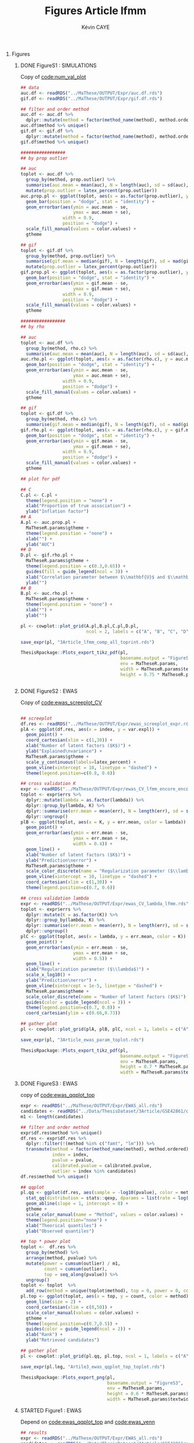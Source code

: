 # -*- coding: utf-8 -*-
# -*- mode: org -*-

#+TITLE: Figures Article lfmm
#+AUTHOR: Kévin CAYE
#+LANGUAGE: en
#+STARTUP: overview indent inlineimages logdrawer
#+OPTIONS: H:0 email:nil creator:nil timestamp:nil skip:nil toc:nil ^:nil
#+TAGS: noexport(n) deprecated(d)
#+EXPORT_SELECT_TAGS: export
#+EXPORT_EXCLUDE_TAGS: noexport
#+COLUMNS: %25ITEM %TODO %3PRIORITY %TAGS
#+SEQ_TODO: TODO(t!) STARTED(s!) WAITING(w!) RUNNING(r!) DEBUG(g!) APPT(a!) | DONE(d!) CANCELLED(c!) DEFERRED(f!)
#+LaTeX_CLASS: article
#+LATEX_HEADER: \usepackage[textheight=9.033757in,textwidth=6.022505in]{geometry}
#+LATEX_HEADER: \usepackage[table]{xcolor}% http://ctan.org/pkg/xcolor


#+PROPERTY: header-args :exports none :eval no-export :session *R* :dir ~/Projects/Thesis/3Article/


#+BEGIN_EXPORT latex
% \begin{tabular}{ll}
  % textwidth in pt: \the\textwidth \\
  % textheight in pt: \the\textheight \\
% \end{tabular}
#+END_EXPORT
* Setup                                                            :noexport:
#+NAME: code:setup
#+begin_src R 
  ## pkg
  require(MaTheseR)
  library(gridExtra)
  library(forcats)
  library(tidyverse)
  library(latex2exp)
  library(scales)
  library(cowplot)

  ## setup
  MaTheseR.params <- get_MaTheseRparams()
  MaTheseR.params$fig.dir <- "~/Projects/Thesis/3Article/Article/Figs/"
  method.ordered <- c("lm", "pca", "sva1", "sva2",
                      "lfmm1", "cate", "lfmm2", "oracle")
  color.values <- MaTheseR.params$color.values
  names(color.values) <- c("lm", "sva1", "oracle", "lfmm1",
                           "pca", "lfmm2", "sva2", "cate")
  gtheme <- MaTheseR.params$gtheme


  ## helpers
  method_name <- function (method) 
  {
    aux <- function(m) {
      if (m == "sva_irw") {
        "sva2"
      } else if (m == "sva_two-step") {
        "sva1"
      } else if (m == "sva-irw") {
        "sva2"
      } else if (m == "PCAlm") {
        "pca"
      } else if (m == "lassoLFMM") {
        "lfmm1"
      } else if (m == "ridgeLFMM") {
        "lfmm2"
      } else {
        m
      }
    }
    sapply(method, aux)
  }


  latex_percent <- function (x) {
    x <- plyr::round_any(x, scales:::precision(x)/100)
    stringr::str_c(comma(x * 100), "\\%")
  }

  ## https://github.com/hadley/ggplot2/wiki/Share-a-legend-between-two-ggplot2-graphs
  ## extract legend
  g_legend<-function(a.gplot){
    tmp <- ggplot_gtable(ggplot_build(a.gplot))
    leg <- which(sapply(tmp$grobs, function(x) x$name) == "guide-box")
    legend <- tmp$grobs[[leg]]
    return(legend)}
#+end_src

#+RESULTS: code:setup

* Figures
** DONE FigureS1 : SIMULATIONS
CLOSED: [2017-11-15 mer. 18:45]
:LOGBOOK:
- State "DONE"       from              [2017-11-15 mer. 18:45]
- Note taken on [2017-11-15 mer. 15:08] \\
  Figure 3.2 -> Figure Supp. 1
  
  - [X] Legendes et axes en anglais
  - [X] inclure les noms de méthodes dans les figures (couleur en haut, en ligne)
  - [X] renommer tout en minuscule et noms courts : PCAlm -> pca, lassoLFMM ->
  lfmm1, ridgeLFMM -> lfmm2, sva-two-step -> sva1, sva-irw -> sva2
  - [X] mettre des pourcentages pour les proportions 0.01 -> 1%, etc.
:END:

#+NAME: code:simu
#+CAPTION: Copy of [[file:~/Projects/Thesis/MaThese/main.org::code:num_val_plot][code:num_val_plot]]
#+begin_src R 
  ## data
  auc.df <- readRDS("../MaThese/OUTPUT/Expr/auc.df.rds") 
  gif.df <- readRDS("../MaThese/OUTPUT/Expr/gif.df.rds") 

  ## filter and order method
  auc.df <- auc.df %>%
    dplyr::mutate(method = factor(method_name(method), method.ordered))
  auc.df$method %>% unique()
  gif.df <- gif.df %>%
    dplyr::mutate(method = factor(method_name(method), method.ordered))
  gif.df$method %>% unique()

  #################
  ## by prop outlier

  ## auc
  toplot <- auc.df %>%
    group_by(method, prop.outlier) %>%
    summarise(auc.mean = mean(auc), N = length(auc), sd = sd(auc), se = sd / sqrt(N)) %>%
    mutate(prop.outlier = latex_percent(prop.outlier))
  auc.prop.pl <- ggplot(toplot, aes(x = as.factor(prop.outlier), y = auc.mean, fill = method)) +
    geom_bar(position = "dodge", stat = "identity") +
    geom_errorbar(aes(ymin = auc.mean - se,
                      ymax = auc.mean + se),
                  width = 0.9,
                  position = "dodge") +
    scale_fill_manual(values = color.values) +
    gtheme

  ## gif
  toplot <- gif.df %>%
    group_by(method, prop.outlier) %>%
    summarise(gif.mean = median(gif), N = length(gif), sd = mad(gif), se = sd / sqrt(N)) %>%
    mutate(prop.outlier = latex_percent(prop.outlier))
  gif.prop.pl <- ggplot(toplot, aes(x = as.factor(prop.outlier), y = gif.mean, fill = method)) +
    geom_bar(position = "dodge", stat = "identity") +
    geom_errorbar(aes(ymin = gif.mean - se,
                      ymax = gif.mean + se),
                  width = 0.9,
                  position = "dodge") +
    scale_fill_manual(values = color.values) +
    gtheme

  #################
  ## by rho

  ## auc
  toplot <- auc.df %>%
    group_by(method, rho.c) %>%
    summarise(auc.mean = mean(auc), N = length(auc), sd = sd(auc), se = sd / sqrt(N))
  auc.rho.pl <- ggplot(toplot, aes(x = as.factor(rho.c), y = auc.mean, fill = method)) +
    geom_bar(position = "dodge", stat = "identity") +
    geom_errorbar(aes(ymin = auc.mean - se,
                      ymax = auc.mean + se),
                  width = 0.9,
                  position = "dodge") +
    scale_fill_manual(values = color.values) +
    gtheme

  ## gif
  toplot <- gif.df %>%
    group_by(method, rho.c) %>%
    summarise(gif.mean = median(gif), N = length(gif), sd = mad(gif), se = sd / sqrt(N))
  gif.rho.pl <- ggplot(toplot, aes(x = as.factor(rho.c), y = gif.mean, fill = method)) +
    geom_bar(position = "dodge", stat = "identity") +
    geom_errorbar(aes(ymin = gif.mean - se,
                      ymax = gif.mean + se),
                  width = 0.9,
                  position = "dodge") +
    scale_fill_manual(values = color.values) +
    gtheme

  ## plot for pdf

  ## C
  C.pl <- C.pl +
    theme(legend.position = "none") +
    xlab("Proportion of true association") +
    ylab("Inflation factor")
  ## A
  A.pl <- auc.prop.pl +
    MaTheseR.params$gtheme +
    theme(legend.position = "none") +
    xlab("") +
    ylab("AUC")
  ## D
  D.pl <- gif.rho.pl +
    MaTheseR.params$gtheme +
    theme(legend.position = c(0.3,0.65)) +
    guides(fill = guide_legend(ncol = 3)) +
    xlab("Correlation parameter between $\\mathbf{U}$ and $\\mathbf{X}$ ($\\rho$)") +
    ylab("") 
  ## B
  B.pl <- auc.rho.pl +
    MaTheseR.params$gtheme +
    theme(legend.position = "none") +
    xlab("") +
    ylab("")

  pl <- cowplot::plot_grid(A.pl,B.pl,C.pl,D.pl,
                           ncol = 2, labels = c("A", "B", "C", "D"))

  save_expr(pl, "3Article_lfmm_comp_all_toprint.rds")

  ThesisRpackage::Plots_export_tikz_pdf(pl,
                                        basename.output = "FigureS1",
                                        env = MaTheseR.params,
                                        width = MaTheseR.params$textheightinch,
                                        height = 0.75 * MaTheseR.params$textwidthinch)


#+end_src

#+BEGIN_EXPORT latex
\begin{sidewaysfigure}
\centering
\includegraphics{./Figs/FigureS1.pdf}
\caption{{\bf FigureS1}}
\end{sidewaysfigure}
#+END_EXPORT
** DONE FigureS2 : EWAS
CLOSED: [2017-11-15 mer. 18:45]
:LOGBOOK:
- State "DONE"       from              [2017-11-15 mer. 18:45]
- Note taken on [2017-11-15 mer. 15:56] \\
  Figure 3.3
  - [X] Legendes et axes en anglais
  - [X] Dans B), indiquer : regularization parameter
  - [X] Dans C), indiquer : number of latent factors
:END:

#+NAME: code:ewas_params
#+CAPTION: Copy of [[file:~/Projects/Thesis/MaThese/main.org::code:ewas_screeplot_CV][code:ewas_screeplot_CV]]
#+begin_src R 

  ## screeplot
  df.res <- readRDS("../MaThese/OUTPUT/Expr/ewas_screeplot_expr.rds")
  plA <- ggplot(df.res, aes(x = index, y = var.expl)) +
    geom_point() +
    coord_cartesian(xlim = c(1,30)) +
    xlab("Number of latent factors ($K$)") +
    ylab("Explained\nvariance") +
    MaTheseR.params$gtheme +
    scale_y_continuous(labels=latex_percent) +
    geom_vline(xintercept = 10, linetype = "dashed") +
    theme(legend.position=c(0.8, 0.6))

  ## cross validation K
  expr <- readRDS("../MaThese/OUTPUT/Expr/ewas_CV_lfmm_encore_encore.rds")
  toplot <- expr$errs %>%
    dplyr::mutate(lambda = as.factor(lambda)) %>%
    dplyr::group_by(lambda, K) %>%
    dplyr::summarise(err.mean = mean(err), N = length(err), sd = sd(err), se = sd / sqrt(N)) %>%
    dplyr::ungroup()
  plB <- ggplot(toplot, aes(x = K, y = err.mean, color = lambda)) +
    geom_point() + 
    geom_errorbar(aes(ymin = err.mean - se,
                      ymax = err.mean + se,
                      width = 0.4)) +
    geom_line() +
    xlab("Number of latent factors ($K$)") +
    ylab("Prediction\nerror") +
    MaTheseR.params$gtheme +
    scale_color_discrete(name = "Regularization parameter ($\\lambda$)") + 
    geom_vline(xintercept = 10, linetype = "dashed") +
    coord_cartesian(xlim = c(1,30)) +
    theme(legend.position=c(0.7, 0.6))

  ## cross validation lambda
  expr <- readRDS("../MaThese/OUTPUT/Expr/ewas_CV_lambda_lfmm.rds")
  toplot <- expr$errs %>%
    dplyr::mutate(K = as.factor(K)) %>%
    dplyr::group_by(lambda, K) %>%
    dplyr::summarise(err.mean = mean(err), N = length(err), sd = sd(err), se = sd / sqrt(N)) %>%
    dplyr::ungroup()
  plC <- ggplot(toplot, aes(x = lambda, y = err.mean, color = K)) +
    geom_point() + 
    geom_errorbar(aes(ymin = err.mean - se,
                      ymax = err.mean + se,
                      width = 0.5)) +
    geom_line() +
    xlab("Regularization parameter ($\\lambda$)") +
    scale_x_log10() +
    ylab("Prediction\nerror") +
    geom_vline(xintercept = 1e-5, linetype = "dashed") +
    MaTheseR.params$gtheme +
    scale_color_discrete(name = "Number of latent factors ($K$)") +
    guides(color = guide_legend(ncol = 3)) +
    theme(legend.position=c(0.7, 0.8)) +
    coord_cartesian(ylim = c(0.66,0.73)) 

  ## gather plot
  pl <- cowplot::plot_grid(plA, plB, plC, ncol = 1, labels = c("A", "B", "C"))

  save_expr(pl, "3Article_ewas_param_toplot.rds")

  ThesisRpackage::Plots_export_tikz_pdf(pl,
                                        basename.output = "FigureS2",
                                        env = MaTheseR.params,
                                        height = 0.7 * MaTheseR.params$textheightinch,
                                        width = MaTheseR.params$textwidthinch)
#+end_src


#+BEGIN_EXPORT latex
\begin{figure}
\centering
\includegraphics{./Figs/FigureS2.pdf}
\caption{{\bf FigureS2}}
\end{figure}
#+END_EXPORT
** DONE FigureS3 : EWAS
CLOSED: [2017-11-15 mer. 18:45]
:LOGBOOK:
- State "DONE"       from              [2017-11-15 mer. 18:45]
- Note taken on [2017-11-15 mer. 16:12] \\
  - [X] Legendes et axes en anglais
  - [X] Inclure les noms de méthodes dans les figures
  - [ ] Dans B), épaissir le trait et utiliser des types de trait différents
  pour les méthodes (imagine une impression en noir et blanc)
  - [X] renommer les méthodes en minuscule et noms courts : PCAlm -> pca,
  lassoLFMM -> lfmm1, ridgeLFMM -> lfmm2, sva-two-step -> sva1, sva-irw ->
  sva2
:END:

#+NAME: code:eas_qq_top
#+CAPTION: copy of [[file:~/Projects/Thesis/MaThese/main.org::code:ewas_qqplot_top][code:ewas_qqplot_top]]
#+begin_src R 
  expr <- readRDS("../MaThese/OUTPUT/Expr/EWAS_all.rds")
  candidates <- readRDS("../Data/ThesisDataset/3Article/GSE42861/candidates.rds")
  m1 <- length(candidates)

  ## filter and order method
  expr$df.res$method %>% unique()
  df.res <- expr$df.res %>%
    dplyr::filter(!(method %in% c("famt", "lm"))) %>%
    transmute(method = factor(method_name(method), method.ordered),
              index = index,
              pvalue = pvalue,
              calibrated.pvalue = calibrated.pvalue,
              outlier = index %in% candidates)
  df.res$method %>% unique()

  ## qqplot
  pl.qq <- ggplot(df.res, aes(sample = -log10(pvalue), color = method)) +
    stat_qq(distribution = stats::qexp, dparams = list(rate = log(10))) +
    geom_abline(slope = 1, intercept = 0) +
    gtheme +
    scale_color_manual(name = "Method", values = color.values) + 
    theme(legend.position="none") +
    xlab("Theorical quantiles") + 
    ylab("Observed quantiles")

  ## top * power plot
  toplot <-  df.res %>%
    group_by(method) %>%
    arrange(method, pvalue) %>%
    mutate(power = cumsum(outlier) / m1,
           count = cumsum(outlier),
           top = seq_along(pvalue)) %>%
    ungroup() 
  toplot <- toplot  %>%
    add_row(method = unique(toplot$method), top = 0, power = 0, count = 0)
  pl.top <- ggplot(toplot, aes(x = top, y = count, color = method)) +
    geom_line(size = 2) +
    coord_cartesian(xlim = c(0,50)) +
    scale_color_manual(values = color.values) +
    gtheme +
    theme(legend.position=c(0.7,0.5)) + 
    guides(color = guide_legend(ncol = 2)) +
    xlab("Rank") + 
    ylab("Retrieved candidates")

  ## gather plot
  pl <- cowplot::plot_grid(pl.qq, pl.top, ncol = 1, labels = c("A", "B"))

  save_expr(pl.leg, "Artile3_ewas_qqplot_top_toplot.rds")

  ThesisRpackage::Plots_export_png(pl,
                                   basename.output = "FigureS3",
                                   env = MaTheseR.params,
                                   height = 0.6 * MaTheseR.params$textheightinch,
                                   width = MaTheseR.params$textwidthinch)

#+end_src

#+BEGIN_EXPORT latex
\begin{figure}[!h]
\centering
\includegraphics{./Figs/FigureS3.png}
\caption{{\bf FigureS3}}
\end{figure}
#+END_EXPORT
** STARTED Figure1 : EWAS
:LOGBOOK:
- State "STARTED"    from "TODO"       [2017-11-17 ven. 17:23]
- State "TODO"       from              [2017-11-15 mer. 17:50]
- Note taken on [2017-11-15 mer. 17:49] \\
  TODO : add top form table
:END:
#+NAME: code:ewas
#+CAPTION: Depend on [[file:~/Projects/Thesis/MaThese/main.org::code:ewas_qqplot_top][code:ewas_qqplot_top]] and [[file:~/Projects/Thesis/MaThese/main.org::code:ewas_venn][code:ewas_venn]]
#+begin_src R 
  ## results
  expr <- readRDS("../MaThese/OUTPUT/Expr/EWAS_all.rds")
  candidates <- readRDS("../Data/ThesisDataset/3Article/GSE42861/candidates.rds")
  m1 <- length(candidates)
  ## filter and order method
  expr$df.res$method %>% unique()
  df.res <- expr$df.res %>%
    dplyr::filter(!(method %in% c("famt", "lm", "sva-irw"))) %>%
    transmute(method = factor(method_name(method), method.ordered),
              index = index,
              name = colname,
              pvalue = pvalue,
              calibrated.pvalue = calibrated.pvalue,
              outlier = index %in% candidates)
  df.res$method %>% unique()
  ## we calibrate sva-two-step with gif ! 
  calibrate <- function(p) {
    score2 <- qchisq(p, df = 1, lower.tail = FALSE)
    gif <- median(score2) / qchisq(0.5, df = 1)
    score2 <- score2 / gif
    pchisq(score2, lower.tail = FALSE, df = 1)
  }
  p <- df.res$pvalue[df.res$method == "sva1"]
  hist(p)
  p.calibrated <- calibrate(p)
  hist(p.calibrated)
  df.res$calibrated.pvalue[df.res$method == "sva1"] <- p.calibrated


  ########################################
  ## calibrate
  ## dd <- expr$df.res %>%
  ##   dplyr::filter(method == "PCAlm")
  ## score <- dd$score
  ## (dd$calibrated.pvalue < 1e-2) %>% sum()
  ## score2 <- score ^ 2
  ## g <- median(score2) / qchisq(0.5, df = 1)
  ## p <- pchisq(score2 / 1.8, lower.tail = FALSE, 
  ##             df = 1)
  ## dd <- dd %>%
  ##   mutate(cal.p = p)
  ## ggplot(dd, aes(sample = -log10(cal.p), color = method)) +
  ##   stat_qq(distribution = stats::qexp, dparams = list(rate = log(10))) +
  ##   geom_abline(slope = 1, intercept = 0)

  ########################################
  ## A, removed because not very well calibrated
  ## pl.A <- ggplot(df.res, aes(sample = -log10(calibrated.pvalue), color = method)) +
    ## stat_qq(distribution = stats::qexp, dparams = list(rate = log(10))) +
    ## geom_abline(slope = 1, intercept = 0) +
    ## gtheme +
    ## scale_color_manual(name = "Method", values = color.values) + 
    ## theme(legend.position="none") +
    ## xlab("Theorical quantiles") + 
    ## ylab("Observed quantiles")

  ########################################
  ## B
  toplot <-  df.res %>%
    group_by(method) %>%
    arrange(method, pvalue) %>%
    mutate(power = cumsum(outlier) / m1,
           count = cumsum(outlier),
           top = seq_along(pvalue)) %>%
    ungroup() 
  toplot <- toplot  %>%
    add_row(method = unique(toplot$method), top = 0, power = 0, count = 0)
  pl.B <- ggplot(toplot, aes(x = top, y = count, color = method)) +
    geom_line(size = 2) +
    coord_cartesian(xlim = c(0,50)) +
    scale_color_manual(values = color.values) +
    gtheme +
    theme(legend.position="none") + 
    xlab("Rank") + 
    ylab("Retrieved candidates")

  ########################################
  ## C
  toplot <- df.res %>%
    dplyr::mutate(pvalue = calibrated.pvalue) %>%
    group_by(method) %>%
    filter_candidates_threshold(0.01) %>%
    ungroup()
  sets <- list(cate = toplot$index[toplot$method == "cate"],
               lfmm1 = toplot$index[toplot$method == "lfmm1"],
               lfmm2 = toplot$index[toplot$method == "lfmm2"],
               pca = toplot$index[toplot$method == "pca"],
               sva1 = toplot$index[toplot$method == "sva1"]
               )

  ## VennDiagram
  inter <- function(...) {
    id <- list(...)
    res <- sets[[id[[1]]]]
    for (i in id) {
      res <- base::intersect(res, sets[[i]])
    }
    length(res)
  }

  venn <- VennDiagram::draw.quintuple.venn(
                         area1 = inter(1),
                         area2 = inter(2),
                         area3 = inter(3),
                         area4 = inter(4),
                         area5 = inter(5),
                         n12 = inter(1,2),
                         n13 = inter(1,3),
                         n14 = inter(1,4),
                         n15 = inter(1,5),
                         n23 = inter(2,3),
                         n24 = inter(2,4),
                         n25 = inter(2,5),
                         n34 = inter(3,4),
                         n35 = inter(3,5),
                         n45 = inter(4,5),
                         n123 = inter(1,2,3),
                         n124 = inter(1,2,4),
                         n125 = inter(1,2,5),
                         n134 = inter(1,3,4),
                         n135 = inter(1,3,5),
                         n145 = inter(1,4,5),
                         n234 = inter(2,3,4),
                         n235 = inter(2,3,5),
                         n245 = inter(2,4,5),
                         n345 = inter(3,4,5),
                         n1234 = inter(1,2,3,4),
                         n1235 = inter(1,2,3,5),
                         n1245 = inter(1,2,4,5),
                         n1345 = inter(1,3,4,5),
                         n2345 = inter(2,3,4,5),
                         n12345 = inter(1,2,3,4,5),
                         category = names(sets),
                         fill = color.values[names(sets)],
                         cat.col = color.values[names(sets)],
                         cat.cex = 1.2,
                         cat.pos = c(0.0, -30, 180, 180, 30),
                         cat.dist = c(0.2,0.25,0.2,0.2,0.25),
                         margin = 0.07,
                         ind = TRUE
                       )
  ## https://stackoverflow.com/questions/22992476/how-to-print-three-venn-diagrams-in-the-same-window
  pl.C <- grid::gTree(children = venn)

  ########################################
  ## D
  toplot <- df.res %>%
    dplyr::filter(method == "lfmm1")
  p <- nrow(toplot)
  bonf.t <- 0.05 / p
  toplot <- toplot %>%
    dplyr::filter(calibrated.pvalue < 0.05)

  ## annotation
  ## to keep only fist term
  auxf <- function(s) {
    stringr::str_split(s, ";") %>%
      sapply(function(s) s[1])
  }
  cpG.df <- meffil::meffil.get.features("450k")
  toplot <- toplot %>%
    left_join(cpG.df, by = "name") %>%
    mutate(Chr = sub("chr","",chromosome),
           Gene = auxf(gene.symbol),
           )

  ## arrange
  toplot$Chr <- as.factor(toplot$Chr)
  levels(toplot$Chr) <- levels(toplot$Chr)[c(1,12,16:22,2:11,13:15,23,24)]
  toplot <- toplot %>%
    arrange(Chr) %>%
    mutate(index = 1:nrow(toplot))

  pl.D <- ggplot(toplot, aes(x = id, y = -log10(calibrated.pvalue), color = Chr)) +
    geom_point() +
    geom_hline(yintercept = -log10(bonf.t)) +
    xlab("Indices") +
    ylab("-log10(p-value)") +
    gtheme 
  ## anntotion
  over.bonf.df <- toplot %>%
    dplyr::filter(calibrated.pvalue <= bonf.t)
  ## adding annotation
  pl.D <- pl.D + geom_text(data = over.bonf.df,
                           check_overlap = FALSE,
                           mapping = aes(x = index, y = -log10(pvalue) + runif(nrow(over.bonf.df),0,1),
                                         label = Gene)) +
    theme(legend.position = "none")

  ########################################
  ## all
  gridExtra::grid.arrange(pl.B, pl.C, pl.D,
                          layout_matrix = matrix(c(1,3,2,3), 2, 2))
  pl <- recordPlot()

  ThesisRpackage::Plots_export_png(pl,
                                   basename.output = "Figure1",
                                   env = MaTheseR.params,
                                   width = MaTheseR.params$textwidthinch,
                                   height = 0.7 * MaTheseR.params$textheightinch)
#+end_src

#+BEGIN_EXPORT latex
\begin{figure}[!h]
\centering
\includegraphics{./Figs/Figure1.png}
\caption{{\bf Figure1}}
\end{figure}
#+END_EXPORT

** DONE FigureS4 : GWAS
CLOSED: [2017-11-15 mer. 18:45]
:LOGBOOK:
- State "DONE"       from              [2017-11-15 mer. 18:45]
- Note taken on [2017-11-15 mer. 17:44] \\
  Figure 3.6 -> Figure Supp. 4
  
  - Legendes et axes en anglais
  - Dans B), virer lambda
  - Dans C), virer K
:END:

#+NAME: code:GWAS_param
#+CAPTION: Copy of [[file:~/Projects/Thesis/MaThese/main.org::code:gwas_screeplot_CV][code:gwas_screeplot_CV]] 
#+begin_src R 
  ## screeplot
  df.res <- readRDS("../MaThese/OUTPUT/Expr/gwas_screeplot_expr.rds")
  plA <- ggplot(df.res, aes(x = index, y = var.expl)) +
    geom_point() +
    coord_cartesian(xlim = c(1,50)) +
    xlab("Number of latent factors ($K$)") +
    ylab("Explained\nvariance") +
    MaTheseR.params$gtheme +
    scale_color_discrete(name = "$\\lambda$") +
    scale_y_continuous(labels=latex_percent) +
    geom_vline(xintercept = 9, linetype = "dashed") +
    theme(legend.position="none")

  ## cross validation K
  expr <- readRDS("../MaThese/OUTPUT/Expr/gwas_CV_lfmm_encore_encore_encore.rds")
  toplot <- expr$errs %>%
    mutate(lambda = as.factor(lambda)) %>%
    group_by(lambda, K) %>%
    summarise(err.mean = mean(err), N = length(err), sd = sd(err), se = sd / sqrt(N)) %>%
    ungroup()
  plB <- ggplot(toplot, aes(x = K, y = err.mean, color = lambda)) +
    geom_point() + 
    geom_errorbar(aes(ymin = err.mean - se,
                      ymax = err.mean + se,
                      width = 1)) +
    geom_line() +
    xlab("Number of latent factors ($K$)") +
    ylab("Prediction\nerror") +
    MaTheseR.params$gtheme +
    scale_color_discrete(name = "$\\lambda$") + 
    geom_vline(xintercept = 9, linetype = "dashed") +
    theme(legend.position="none")

  ## cross validation lambda
  expr <- readRDS("../MaThese/OUTPUT/Expr/gwas_CV_lambda_lfmm_round2_encore.rds")
  toplot <- expr$errs %>%
    mutate(K = as.factor(K)) %>%
    group_by(lambda, K) %>%
    summarise(err.mean = mean(err), N = length(err), sd = sd(err), se = sd / sqrt(N)) %>%
    ungroup()
  plC <- ggplot(toplot, aes(x = lambda, y = err.mean, color = K)) +
    geom_point() +
    geom_errorbar(aes(ymin = err.mean - se,
                      ymax = err.mean + se,
                      width = 1)) +
    geom_line() +
    xlab("Regularization parameter ($\\lambda$)") +
    scale_x_log10() +
    geom_vline(xintercept = 1e3, linetype = "dashed") +
    ylab("Prediction\nerror") +
    MaTheseR.params$gtheme +
    theme(legend.position="none")

  ## gather plot
  pl <- plot_grid(plA, plB, plC, ncol = 1, labels = c("A", "B", "C"))

  ThesisRpackage::Plots_export_tikz_pdf(pl,
                                        basename.output = "FigureS4",
                                        env = MaTheseR.params,
                                        height = 0.7 * MaTheseR.params$textheightinch,
                                        width = MaTheseR.params$textwidthinch)

#+end_src

#+BEGIN_EXPORT latex
\begin{figure}[!h]
\centering
\includegraphics{./Figs/FigureS4.pdf}
\caption{{\bf FigureS4}}
\end{figure}
#+END_EXPORT
** DONE FigureS6 : GWAS
CLOSED: [2017-11-17 ven. 18:12]
:LOGBOOK:
- State "DONE"       from "TODO"       [2017-11-17 ven. 18:12]
- State "TODO"       from              [2017-11-15 mer. 18:45]
- Note taken on [2017-11-15 mer. 17:45] \\
  Figure 3.8 -> Figure Supp. 6
  
  - Legendes et axes en anglais
  - virer lm. renommer les méthodes en minuscule et noms courts : PCAlm ->
    pca, lassoLFMM -> lfmm1, ridgeLFMM -> lfmm2,
:END:
#+NAME: code:gwas_venn
#+CAPTION: Copy of [[file:~/Projects/Thesis/MaThese/main.org::code:gwas_venn][code:gwas_venn]] 
#+begin_src R 
  celiac.df <- readRDS("./OUTPUT/Expr/celiac_all_df.rds")

  ## filter and order method
  ## celiac.df$method %>% unique()
  df.res <- celiac.df %>%
    dplyr::filter(method != "lm") %>%
    transmute(method = factor(method_name(method), method.ordered),
              index = index,
              pvalue = pvalue,
              calibrated.pvalue = calibrated.pvalue,
              outlier = index %in% candidates)
  df.res$method %>% unique()
  #############################################################################
  ## venn

  toplot <- df.res %>%
    dplyr::mutate(pvalue = calibrated.pvalue) %>%
    group_by(method) %>%
    filter_candidates_threshold(0.01) %>%
    ungroup()

  sets <- list(cate = toplot$index[toplot$method == "cate"],
               lfmm1 = toplot$index[toplot$method == "lfmm1"],
               lfmm2 = toplot$index[toplot$method == "lfmm2"],
               pca = toplot$index[toplot$method == "pca"]
               )

  ## VennDiagram
  inter <- function(...) {
    id <- list(...)
    res <- sets[[id[[1]]]]
    for (i in id) {
      res <- base::intersect(res, sets[[i]])
    }
    length(res)
  }

  venn <- VennDiagram::draw.quad.venn(
                         area1 = inter(1),
                         area2 = inter(2),
                         area3 = inter(3),
                         area4 = inter(4),
                         n12 = inter(1,2),
                         n13 = inter(1,3),
                         n14 = inter(1,4),
                         n23 = inter(2,3),
                         n24 = inter(2,4),
                         n25 = inter(2,5),
                         n34 = inter(3,4),
                         n45 = inter(4,5),
                         n123 = inter(1,2,3),
                         n124 = inter(1,2,4),
                         n134 = inter(1,3,4),
                         n234 = inter(2,3,4),
                         n235 = inter(2,3,5),
                         n1234 = inter(1,2,3,4),
                         category = names(sets),
                         fill = color.values[names(sets)],
                         cat.col = color.values[names(sets)],
                         cat.cex = 1.2,
                         margin = 0.07,
                         ind = TRUE
                       )
  pl <- grid::gTree(children = venn)
  save_expr(pl, "Figures_gwas_venn.rds")

  ThesisRpackage::Plots_export_png(pl,
                                   basename.output = "FigureS6",
                                   env = MaTheseR.params,
                                   width = MaTheseR.params$textwidthinch,
                                   height = 0.4 * MaTheseR.params$textheightinch)
#+end_src


#+BEGIN_EXPORT latex
\begin{figure}[!h]
\centering
\includegraphics[width=\textwidth]{./Figs/FigureS6.png}
\caption{{\bf FigureS6 }}
\end{figure}
#+END_EXPORT

** DONE FigureS5 : GWAS
CLOSED: [2017-11-17 ven. 18:15]
:LOGBOOK:
- State "DONE"       from "STARTED"    [2017-11-17 ven. 18:15]
- State "STARTED"    from "TODO"       [2017-11-17 ven. 18:04]
- State "TODO"       from              [2017-11-15 mer. 18:45]
- Note taken on [2017-11-15 mer. 17:44] \\
  Figure 3.7 A) -> Figure Supp. 5
  
  - Legendes et axes en anglais
  - Inclure les noms de méthodes dans les figures
  - les tests doivent être recalibrés pour le QQ-plots (trop d'inflation...)
  - renommer les méthodes en minuscule et noms courts : PCAlm -> pca,
  lassoLFMM -> lfmm1, ridgeLFMM -> lfmm2, sva-two-step -> sva1, sva-irw ->
  sva2
:END:

#+NAME: code:gwas_qq
#+CAPTION: Copy of [[file:~/Projects/Thesis/MaThese/main.org::code:gwas_qqplot][code:gwas_qqplot]]
#+begin_src R 
  ## res
  celiac.df <- readRDS("../MaThese/OUTPUT/Expr/celiac_all_df.rds")

  ## filter and order method
  ## celiac.df$method %>% unique()
  df.res <- celiac.df %>%
    dplyr::filter(method != "lm") %>%
    transmute(method = factor(method_name(method), method.ordered),
              index = index,
              pvalue = pvalue,
              calibrated.pvalue = calibrated.pvalue,
              outlier = index %in% candidates)
  df.res$method %>% unique()

  ## qqplot
  pl.qq <- ggplot(df.res, aes(sample = -log10(calibrated.pvalue), color = method)) +
    stat_qq(distribution = stats::qexp, dparams = list(rate = log(10))) +
    geom_abline(slope = 1, intercept = 0) +
    gtheme +
    scale_color_manual(name = "Method", values = color.values) +
    theme(legend.position=c(0.2, 0.8)) +
    guides(color = guide_legend(ncol = 2)) +
    xlab("Theorical quantiles") +
    ylab("Observed quantiles")

  ThesisRpackage::Plots_export_png(pl.qq,
                                   basename.output = "FigureS5",
                                   env = MaTheseR.params,
                                   height = 0.5 * MaTheseR.params$textheightinch,
                                   width = MaTheseR.params$textwidthinch,
                                   res = 600)


#+end_src

#+BEGIN_EXPORT latex
\begin{figure}[!h]
\centering
\includegraphics[width = \textwidth]{./Figs/FigureS5.png}
\caption{{\bf FigureS5}}
\end{figure}
#+END_EXPORT

** STARTED Figure2 : GWAS
:LOGBOOK:
- State "STARTED"    from "DONE"       [2017-11-17 ven. 18:43]
- State "DONE"       from "TODO"       [2017-11-17 ven. 18:43]
- State "TODO"       from              [2017-11-15 mer. 18:45]
- Note taken on [2017-11-15 mer. 17:45] \\
  FIGURE 2. Figure à 4 panels:
  
  A) Idem à la Figure Supp 5A mais uniquement pca et lasso. les tests
  doivent être recalibrés pour le QQ-plots (trop d'inflation...), reporter
  quelques noms des top-hits de la Table 3.2
  B) Idem à la Figure Supp 5B, chromosome 6. Utiliser des types de trait
  différents pour les méthodes
  C) Idem à la Figure Supp 5B, autres chromosomes. Utiliser des types de
  trait différents pour les méthodes
  D) Manhattan plot pour lfmm1, avec seuil de bonferroni, et report des
  noms de quelques top-hits de la Table 3.2.
:END:
#+NAME: code:gwas_fig2
#+CAPTION: Depend on [[code:gwas_venn]] and copy from [[file:~/Projects/Thesis/MaThese/main.org::code:gwas_qqplot][code:gwas_qqplot]]
#+begin_src R 
  ## results
  celiac.df <- readRDS("../MaThese/OUTPUT/Expr/celiac_all_df.rds")
  top.df <- readRDS("../MaThese/OUTPUT/Expr/gwas_top_clumped_chrm6_toplot.rds")

  ## filter and order method
  ## celiac.df$method %>% unique()
  df.res <- celiac.df %>%
    dplyr::filter(method != "lm") %>%
    transmute(method = factor(method_name(method), method.ordered),
              index = index,
              pvalue = pvalue,
                snp = colname,
              calibrated.pvalue = calibrated.pvalue,
              outlier = index %in% candidates)
  df.res$method %>% unique()

  top.toplot <- top.df %>%
    dplyr::filter(method != "manhalanobis") %>%
    dplyr::filter(method != "lm") %>%
    mutate(method = factor(method_name(method), method.ordered),
           chromosome6 = factor(chromosome6, levels = c(TRUE, FALSE), label = c("Chromosome 6", "Autres chromosomes")))
  top.toplot$method %>% unique()
  top.toplot$chromosome6 %>% unique()

  ###########################################
  ## venn
  pl.A <- readRDS("../MaThese/OUTPUT/Expr/Figures_gwas_venn.rds")

  ###########################################
  ## top
  pl.B <- ggplot(top.toplot, aes(x = clumped.top, y = candidate, color = method)) +
    geom_line(size = 2) +
    coord_cartesian(xlim = c(0,300)) +
    facet_grid(chromosome6~., scales = "free") +
    scale_color_manual(values = color.values) +
    gtheme +
    theme(legend.position="none") +
    xlab("Rank") +
    ylab("Retrieved candidates")

  ###########################################
  ## manhattan
  ## retrieve chrm
  bim.df <- readr::read_delim("../Data/Celiac/dubois_2010/FinnuncorrNLITUK1UK3hap300_CQ_norel.bim",
                              delim="\t", col_names = FALSE) %>%
    mutate(chrm = X1,
           snp = X2)

  toplot <- df.res %>%
      dplyr::filter(method == "lfmm1")
  p <- nrow(toplot)
  bonf.t <- 0.05 / p
  toplot <- toplot %>%
    dplyr::filter(calibrated.pvalue < 0.005)

  ## adding chrm
  toplot <- toplot %>%
    left_join(bim.df, by = c("snp"))

  pl.C <- ggplot(toplot, aes(x = index, y = -log10(calibrated.pvalue), color = as.factor(chrm))) +
    geom_point() +
    geom_hline(yintercept = -log10(bonf.t)) +
    xlab("Indices") +
    ylab("-log10(p-value)") +
    gtheme +
    theme(legend.position = "none")

  ###########################################
  ## all
  gridExtra::grid.arrange(pl.A, pl.B, pl.C,
                          layout_matrix = matrix(c(1,3,2,3), 2, 2))
  pl <- recordPlot()


  ThesisRpackage::Plots_export_png(pl,
                                   basename.output = "Figure2",
                                   env = MaTheseR.params,
                                   height = 0.6 * MaTheseR.params$textheightinch,
                                   width = MaTheseR.params$textwidthinch)

#+end_src


#+BEGIN_EXPORT latex
\begin{figure}[!h]
\centering
\includegraphics[width = \textwidth]{./Figs/Figure2.png}
\caption{{\bf Figure2}}
\end{figure}
#+END_EXPORT

** DONE FigureS7 : GEAS
CLOSED: [2017-11-15 mer. 18:45]
:LOGBOOK:
- State "DONE"       from              [2017-11-15 mer. 18:45]
- Note taken on [2017-11-15 mer. 17:46] \\
  Figure 3.9 -> Figure Supp. 7
  
  - Legendes et axes en anglais
  - Legendes et axes en anglais
  - Dans B), indiquer : regularization parameter
  - Dans C), indiquer : number of latent factors
:END:
#+NAME: code:geas_param
#+CAPTION: Copy of [[file:~/Projects/Thesis/MaThese/main.org::code:eas_screeplot_CV][code:eas_screeplot_CV]]
#+begin_src R 
  ## screeplot
  expr <- readRDS("../MaThese/OUTPUT/Expr/geas_screeplot_expr.rds")
  plA <- ggplot(expr, aes(x = index, y = var.expl)) +
    geom_point() +
    coord_cartesian(xlim = c(1,15)) +
    xlab("Number of latent factors ($K$)") +
    ylab("Explained\nvariance") +
    MaTheseR.params$gtheme +
    scale_color_discrete(name = "$\\lambda$") +
    scale_y_continuous(labels=latex_percent) +
    geom_vline(xintercept = 9, linetype = "dashed") +
    theme(legend.position=c(0.8, 0.6))

  ## cross validation K
  expr <- readRDS("../MaThese/OUTPUT/Expr/geas_CV_lfmm_encore.rds")
  toplot <- expr$errs %>%
    mutate(lambda = as.factor(lambda)) %>%
    group_by(lambda, K) %>%
    summarise(err.mean = mean(err), N = length(err), sd = sd(err), se = sd / sqrt(N)) %>%
    ungroup()
  plB <- ggplot(toplot, aes(x = K, y = err.mean, color = lambda)) +
    geom_point() + 
    geom_errorbar(aes(ymin = err.mean - se,
                      ymax = err.mean + se,
                      width = 0.5)) +
    geom_line() +
    xlab("Number of latent factors ($K$)") +
    ylab("Prediction\nerror") +
    MaTheseR.params$gtheme +
    scale_color_discrete(name = "Regularization parameter ($\\lambda$)") + 
    geom_vline(xintercept = 9, linetype = "dashed") +
    theme(legend.position=c(0.75, 0.75)) +
    coord_cartesian(ylim = c(0.918,0.950))

  ## cross validation lambda
  expr <- readRDS("../MaThese/OUTPUT/Expr/eas_CV_lambda_lfmm.rds")
  toplot <- expr$errs %>%
    mutate(K = as.factor(K)) %>%
    group_by(lambda, K) %>%
    summarise(err.mean = mean(err), N = length(err), sd = sd(err), se = sd / sqrt(N)) %>%
    ungroup()
  plC <- ggplot(toplot, aes(x = lambda, y = err.mean, color = K)) +
    geom_point() + 
    geom_errorbar(aes(ymin = err.mean - se,
                      ymax = err.mean + se,
                        width = 1)) +
    geom_line() +
    xlab("Regularization parameter ($\\lambda$)") +
    scale_x_log10() +
    geom_vline(xintercept = 1e-5, linetype = "dashed") +
    ylab("Prediction\nerror") +
    MaTheseR.params$gtheme +
    scale_color_discrete(name = "Number of latent factors ($K$)") +
    theme(legend.position=c(0.8, 0.2)) + 
    guides(color = guide_legend(ncol = 3)) +
    theme(legend.position=c(0.75, 0.19)) +
    coord_cartesian(ylim = c(0.918,0.930))


  ## gather plot
  pl <- plot_grid(plA, plB, plC, ncol = 1, labels = c("A", "B", "C"))



  ThesisRpackage::Plots_export_tikz_pdf(pl,
                                         basename.output = "FigureS7",
                                         env = MaTheseR.params,
                                         height = 0.7 * MaTheseR.params$textheightinch,
                                         width = MaTheseR.params$textwidthinch)

#+end_src

#+BEGIN_EXPORT latex
\begin{figure}[!h]
\centering
\includegraphics{./Figs/FigureS7.pdf}
\caption{{\bf FigureS7}}
\end{figure}
#+END_EXPORT

** DONE FigureS8 : GEAS
CLOSED: [2017-11-17 ven. 13:44]
:LOGBOOK:
- State "DONE"       from "TODO"       [2017-11-17 ven. 13:44]
- State "TODO"       from              [2017-11-15 mer. 18:45]
- Note taken on [2017-11-15 mer. 17:46] \\
  Figure 3.10 -> Figure Supp. 8
  
  - Legendes et axes en anglais
:END:

#+NAME: code:
#+CAPTION: Copy of [[file:~/Projects/Thesis/MaThese/main.org::code:eas_PCs][code:eas_PCs]]
#+begin_src R 
  library(MaTheseR)
  library(cowplot)
  MaTheseR.params <- get_MaTheseRparams()

  ## get res
  rownames.Y <- readRDS("../Data/ThesisDataset/3Article/1000GenomesPhase3/EAS_G_noNA_scaled.rownames.rds")
  expr <- readRDS("../MaThese/OUTPUT/Expr/Eas_U_ridgeLFMM_K14.rds")

  ## get indiv information
  indiv.df <- readRDS("../Data/ThesisDataset/3Article/1000GenomesPhase3/EAS_indiv_df.rds")

  ## plot
  U.df <- as_tibble(expr$U) 
  colnames(U.df) <- paste0("PC",1:14)
  U.df <- U.df %>% cbind(indiv.df) %>% as_tibble() %>%
    mutate(Population = pop)

  pl2 <- ggplot(U.df, aes(x = PC4, PC5, color = Population)) +
    geom_point() +
    xlab("Latent factor 4") +
    ylab("Latent factor 5") +
    MaTheseR.params$gtheme +
    theme(legend.position = "none")
  pl3 <- ggplot(U.df, aes(x = PC6, PC7, color = Population)) +
    geom_point() +
    xlab("Latent factor 6") +
    ylab("Latent factor 7") +
    MaTheseR.params$gtheme+
    theme(legend.position = "none")
  pl4 <- ggplot(U.df, aes(x = PC8, PC9, color = Population)) +
    geom_point() +
    xlab("Latent factor 8") +
    ylab("Latent factor 9") +
    MaTheseR.params$gtheme+
    theme(legend.position = "none")
  pl5 <- ggplot(U.df, aes(x = PC10, PC11, color = Population)) +
    geom_point() +
    xlab("Latent factor 10") +
    ylab("Latent factor 11") +
    MaTheseR.params$gtheme+
    theme(legend.position = "none")


  ## plot for thesis
  mylegend <- g_legend(pl2 + theme(legend.position = "bottom") +
                       guides(color = guide_legend(nrow = 2)))
  pl <- plot_grid(pl2,
                  pl3,
                  pl4,
                  pl5,
                  nrow = 2,
                  labels = c("A","B", "C", "D"))
  pl.leg <- drawable(function() {
    gridExtra::grid.arrange(pl,
                            mylegend, nrow=2, heights=c(10, 2))
  })

  ThesisRpackage::Plots_export_tikz_pdf(pl.leg,
                                        basename.output = "FigureS8",
                                        env = MaTheseR.params,
                                        height = 0.7 * MaTheseR.params$textheightinch,
                                        width = MaTheseR.params$textwidthinch)

#+end_src

#+BEGIN_EXPORT latex
\begin{figure}[!h]
\centering
\includegraphics{./Figs/FigureS8.pdf}
\caption{{\bf FigureS8}}
\end{figure}
#+END_EXPORT

** DONE FigureS9
CLOSED: [2017-11-17 ven. 15:47]
:LOGBOOK:
- State "DONE"       from "TODO"       [2017-11-17 ven. 15:47]
- State "TODO"       from              [2017-11-15 mer. 18:45]
- Note taken on [2017-11-15 mer. 17:47] \\
  Figure 3.11 -> Figure Supp. 9
  
  - Legendes et axes en anglais
  - virer lm. renommer les méthodes en minuscule et noms courts : PCAlm ->
    pca, lassoLFMM -> lfmm1, ridgeLFMM -> lfmm2,
:END:

#+NAME: code:
#+CAPTION: Very long !! Dépend de Copy of [[file:~/Projects/Thesis/MaThese/main.org::code:eas_ggplot_venn][code:eas_ggplot_venn]] 
#+begin_src R :session *krakR* :dir /scp:cayek@krakenator:~/Projects/Thesis/3Article/
  ## results
  res.df <- readRDS("../MaThese/OUTPUT/Expr/eas_all_qvalue_df.rds")

  ## filter and order method
  res.df <- res.df %>%
    dplyr::filter(method != "lm") %>%
    transmute(method = factor(method_name(method), method.ordered),
              index = index,
              pvalue = pvalue,
              calibrated.pvalue = calibrated.pvalue,
              qvalue = qvalue)
  res.df$method %>% unique()
  pl.qq <- ggplot(res.df, aes(sample = -log10(calibrated.pvalue), color = method)) +
    stat_qq(distribution = stats::qexp, dparams = list(rate = log(10))) +
    geom_abline(slope = 1, intercept = 0) +
    gtheme +
    scale_color_manual(name = "Method", values = color.values) + 
    theme(legend.position="bottom") +
    xlab("Theorical quantiles") + 
    ylab("Observed quantiles")



  env <- MaTheseR.params
  ThesisRpackage::Plots_export_png(pl.qq,
                                   basename.output = "FigureS9",
                                   env = MaTheseR.params,
                                   height = 0.5 * MaTheseR.params$textheightinch,
                                   width = MaTheseR.params$textwidthinch,
                                   res = 600)
#+end_src

#+BEGIN_EXPORT latex
\begin{figure}[!h]
\centering
\includegraphics[width = \textwidth]{./Figs/FigureS9.png}
\caption{{\bf FigureS9}}
\label{fig:geas_qqplot}
\end{figure}
#+END_EXPORT

** STARTED Figure3
:LOGBOOK:
- State "STARTED"    from "TODO"       [2017-11-17 ven. 18:04]
- State "TODO"       from              [2017-11-15 mer. 18:45]
- Note taken on [2017-11-15 mer. 17:47] \\
  FIGURE 3. Figure à 4 panels:
  
  - Legendes et axes en anglais
  A) Figure 3.10 A
  B) Figure 3.11, virer lm, renommer les méthodes en minuscule et noms
  courts : PCAlm -> pca, lassoLFMM -> lfmm1, ridgeLFMM -> lfmm2,
  C) Idem à la Figure 3.12 renommer les méthodes en minuscule et noms
  courts : PCAlm -> pca, lassoLFMM -> lfmm1, ridgeLFMM -> lfmm2
  D) Manhattan plot pour lfmm2, avec seuil de bonferroni, et report des
  noms de quelques top-hits a ressortir de la Table 3.3.
:END:

#+NAME: code:geas_fig3
#+CAPTION: Long !! Copy of [[file:~/Projects/Thesis/MaThese/main.org::code:eas_ggplot_venn][code:eas_ggplot_venn]] [[file:~/Projects/Thesis/MaThese/main.org::code:eas_PCs][code:eas_PCs]]
#+begin_src R :session *krakR* :dir /scp:cayek@krakenator:~/Projects/Thesis/3Article/
  ## results
  res.df <- readRDS("../MaThese/OUTPUT/Expr/eas_all_qvalue_df.rds")
  ## filter and order method
  res.df <- res.df %>%
    dplyr::filter(method != "lm") %>%
    transmute(method = factor(method_name(method), method.ordered),
              index = index,
              pvalue = pvalue,
              snp = colname,
              calibrated.pvalue = calibrated.pvalue,
              qvalue = qvalue)
  res.df$method %>% unique()
  ## PCs
  ## get res
  rownames.Y <- readRDS("../Data/ThesisDataset/3Article/1000GenomesPhase3/EAS_G_noNA_scaled.rownames.rds")
  expr <- readRDS("../MaThese/OUTPUT/Expr/Eas_U_ridgeLFMM_K14.rds")
  ## get indiv information
  indiv.df <- readRDS("../Data/ThesisDataset/3Article/1000GenomesPhase3/EAS_indiv_df.rds")


  ###############################
  ## A
  ## plot
  U.df <- as_tibble(expr$U) 
  colnames(U.df) <- paste0("PC",1:14)
  U.df <- U.df %>% cbind(indiv.df) %>% as_tibble() %>%
      mutate(Population = pop)
  pl.A <- ggplot(U.df, aes(x = PC4, PC5, color = Population)) +
    geom_point() +
    xlab("Latent factor 4") +
    ylab("Latent factor 5") +
    MaTheseR.params$gtheme +
    theme(legend.position = "none")

  ###############################
  ## B
  pl.B <- ggplot(res.df, aes(sample = -log10(calibrated.pvalue), color = method)) +
    stat_qq(distribution = stats::qexp, dparams = list(rate = log(10))) +
    geom_abline(slope = 1, intercept = 0) +
    gtheme +
    scale_color_manual(name = "Méthodes", values = color.values) + 
    theme(legend.position="bottom") +
    xlab("Quantiles théoriques") +
    ylab("Quantiles observés")

  ###############################
  ## C
  toplot <- res.df %>%
    dplyr::filter(qvalue <= 0.01)
  sets <- list(cate = toplot$index[toplot$method == "cate"],
               lfmm1 = toplot$index[toplot$method == "lfmm1"],
               lfmm2 = toplot$index[toplot$method == "lfmm2"],
               pca = toplot$index[toplot$method == "pca"])
  ## VennDiagram
  inter <- function(...) {
    id <- list(...)
    res <- sets[[id[[1]]]]
    for (i in id) {
      res <- base::intersect(res, sets[[i]])
    }
    length(res)
  }
  venn <- VennDiagram::draw.quad.venn(
                         area1 = inter(1),
                         area2 = inter(2),
                         area3 = inter(3),
                         area4 = inter(4),
                         n12 = inter(1,2),
                         n13 = inter(1,3),
                         n14 = inter(1,4),
                         n23 = inter(2,3),
                         n24 = inter(2,4),
                         n25 = inter(2,5),
                         n34 = inter(3,4),
                         n123 = inter(1,2,3),
                         n124 = inter(1,2,4),
                         n134 = inter(1,3,4),
                         n234 = inter(2,3,4),
                         n245 = inter(2,4,5),
                         n1234 = inter(1,2,3,4),
                         category = names(sets),
                         fill = color.values[names(sets)],
                         cat.col = color.values[names(sets)],
                         cat.cex = 1.2,
                         margin = 0.07,
                         ind = TRUE
                       )
  ## https://stackoverflow.com/questions/22992476/how-to-print-three-venn-diagrams-in-the-same-window
  pl.C <- grid::gTree(children = venn)

  ###############################
  ## D
  ## retrieve chrm
  bim.df <- readr::read_delim("../Data/1000Genomes/Phase3/1000GenomePhase3_CQ_norel.bim",
                              delim="\t", col_names = FALSE) %>%
    mutate(chrm = X1,
           snp = X2)

  toplot <- res.df %>%
    dplyr::filter(method == "lfmm2")
  p <- nrow(toplot)
  bonf.t <- 0.05 / p
  toplot <- toplot %>%
    dplyr::filter(calibrated.pvalue < 0.001)

  ## adding chrm
  toplot <- toplot %>%
    left_join(bim.df, by = c("snp"))

  pl.D <- ggplot(toplot, aes(x = index, y = -log10(calibrated.pvalue), color = as.factor(chrm))) +
    geom_point() +
    geom_hline(yintercept = -log10(bonf.t)) +
    xlab("Indices") +
    ylab("-log10(p-value)") +
    gtheme +
    theme(legend.position = "none")


  ########################################
  ## all
  gridExtra::grid.arrange(pl.A, pl.B, pl.C, pl.D,
                          ncol = 2)
  pl <- recordPlot()

  ThesisRpackage::Plots_export_png(pl,
                                   basename.output = "Figure3",
                                   env = MaTheseR.params,
                                   width = MaTheseR.params$textwidthinch,
                                   height = 0.7 * MaTheseR.params$textheightinch)
#+end_src

#+BEGIN_EXPORT latex
\begin{figure}[!h]
\centering
\includegraphics[width = \textwidth]{./Figs/Figure3.png}
\caption{{\bf Figure3}}
\end{figure}
#+END_EXPORT

* Tables
** DONE Table1
CLOSED: [2017-11-15 mer. 18:45]
:LOGBOOK:
- State "DONE"       from              [2017-11-15 mer. 18:45]
- Note taken on [2017-11-15 mer. 17:47] \\
  - Legendes en anglais
  
  Table 3.1 -> Table 1
:END:

#+LATEX: \rowcolors{2}{gray!25}{white}
#+NAME: code:table1
#+CAPTION: Copy of [[file:~/Projects/Thesis/MaThese/main.org::code:ewas_table_print][code:ewas_table_print]]
#+begin_src R  :results output latex :exports results
  library(xtable) ## https://cran.r-project.org/web/packages/xtable/vignettes/xtableGallery.pdf

  ewas.table <- readRDS("../MaThese/OUTPUT/Expr/ewas_table_toprint.rds")
  names(ewas.table) <- method_name(names(ewas.table))

  ewas.table %>%
    xtable(align = "lllllcccc",
           digits = -2, type = "latex",
           caption = "{\\bf Table1}",
           label = "table:ewas") %>%
    print(include.rownames=FALSE,
          sanitize.text.function=identity,
          floating.environment = "sidewaystable")

#+end_src

#+RESULTS: code:table1
#+BEGIN_EXPORT latex
% latex table generated in R 3.4.0 by xtable 1.8-2 package
% Wed Nov 15 18:00:05 2017
\begin{sidewaystable}[ht]
\centering
\begin{tabular}{llllcccc}
  \hline
ID & Chr & Position & Gene & pca & lfmm1 & cate & lfmm2 \\ 
  \hline
\textbf{cg16411857} & \textbf{16} & \textbf{57023191} & \textbf{NLRC5} & \textbf{9.2e-13} & \textbf{2.4e-12} & \textbf{6.6e-12} & \textbf{5.3e-12} \\ 
  \textbf{cg07839457} & \textbf{16} & \textbf{57023022} & \textbf{NLRC5} & \textbf{1.9e-11} & \textbf{4.5e-11} & \textbf{1.1e-10} & \textbf{9.7e-11} \\ 
  \textbf{cg05428452} & \textbf{6} & \textbf{32712979} & \textbf{HLA-DQA2} & \textbf{5.4e-11} & \textbf{4.6e-11} & \textbf{8.5e-11} & \textbf{8.8e-11} \\ 
  cg02508743 & 8 & 56903623 & LYN & 2.9e-08 & 2.7e-08 & 2.7e-08 & 2.8e-08 \\ 
  \textbf{cg20821042} & \textbf{6} & \textbf{32709158} & \textbf{HLA-DQA2} & \textbf{6.5e-08} & \textbf{6.1e-08} & \textbf{9.6e-08} & \textbf{1.0e-07} \\ 
  cg13081526 & 6 & 32449961 &  & 1.5e-07 & 1.2e-07 & 2.0e-07 & 2.2e-07 \\ 
  cg18052547 & 6 & 32552547 & HLA-DRB1 & 1.8e-07 & 1.8e-07 & 3.0e-07 & 3.1e-07 \\ 
  \textbf{cg25372449} & \textbf{6} & \textbf{32490350} & \textbf{HLA-DRB5} & \textbf{2.5e-07} & \textbf{2.6e-07} & \textbf{4.5e-07} & \textbf{4.6e-07} \\ 
  cg02030958 & 13 & 110386267 &  & 4.0e-07 & 7.8e-08 & 6.0e-08 & 1.1e-07 \\ 
  cg16171858 & 3 & 58472734 &  & 4.6e-07 & 1.6e-07 & 2.7e-08 & 3.8e-08 \\ 
  cg03280622 & 8 & 145023013 & PLEC1 & 4.7e-07 & 5.0e-09 & 5.8e-09 & 3.8e-08 \\ 
  cg24150157 & 19 & 51891210 & LIM2 & 6.2e-07 & 3.1e-07 & 1.6e-07 & 2.1e-07 \\ 
  cg26244575 & 12 & 76354015 &  & 6.9e-07 & 2.7e-09 & 5.0e-10 & 4.2e-09 \\ 
  cg05370853 & 6 & 32606634 & HLA-DQA1 & 7.1e-07 & 3.0e-07 & 3.3e-07 & 4.4e-07 \\ 
  cg14989316 & 10 & 80757927 & LOC283050 & 7.3e-07 & 6.1e-08 & 7.8e-08 & 2.1e-07 \\ 
  cg17360552 & 6 & 32725332 & HLA-DQB2 & 8.1e-07 & 6.1e-07 & 1.1e-06 & 1.2e-06 \\ 
  cg01373248 & 3 & 18480297 & SATB1 & 8.1e-07 & 1.4e-07 & 1.1e-07 & 2.5e-07 \\ 
  cg26164488 & 2 & 64440295 &  & 9.3e-07 & 3.5e-09 & 1.6e-09 & 1.4e-08 \\ 
  cg05874806 & 2 & 102350276 & MAP4K4 & 1.1e-06 & 1.1e-06 & 4.7e-07 & 5.6e-07 \\ 
   \hline
\end{tabular}
\caption{{\bf Table1}} 
\label{table:ewas}
\end{sidewaystable}
#+END_EXPORT

#+LATEX:\rowcolors{2}{}{}

** DONE Table2
CLOSED: [2017-11-15 mer. 18:45]
:LOGBOOK:
- State "DONE"       from              [2017-11-15 mer. 18:45]
- Note taken on [2017-11-15 mer. 17:48] \\
  - Legendes en anglais
  
  Table 3.2 -> Table 2
:END:

#+LATEX: \rowcolors{2}{gray!25}{white}
#+NAME: code:table2
#+CAPTION: Copy of [[file:~/Projects/Thesis/MaThese/main.org::code:gwas_table_print][code:gwas_table_print]] 
#+begin_src R :results output latex :exports results
  library(xtable)
  library(knitr)
  library(kableExtra)

  table.df <- readRDS("../MaThese/OUTPUT/Expr/gwas_table_toprint.rds")

  ## table.df %>% names() %>% paste0(collapse = "|")
  names(table.df)[5] <- "Odds ratio [$95\\%$ CI]"
  names(table.df)[6] <- "$p\\text{-value}$"
  names(table.df)[7] <- "$q\\text{-value}$"
  names(table.df)[8] <- "Gene"

  table.df %>%
    head(20) %>%
    dplyr::select(- `Position (pb)`) %>%
    xtable(align = "lllllccp{6cm}",
           type = "latex",
           label = "table:gwas_table",
           caption = "{\\bf Table2}") %>%
    print(include.rownames=FALSE,
          sanitize.colnames.function=identity,
          sanitize.text.function=identity,
          floating = TRUE,
          floating.environment = "sidewaystable"
          )
#+end_src

#+RESULTS: code:table2
#+BEGIN_EXPORT latex
% latex table generated in R 3.4.0 by xtable 1.8-2 package
% Wed Nov 15 18:07:27 2017
\begin{sidewaystable}[ht]
\centering
\begin{tabular}{llllccp{6cm}}
  \hline
Chr & Snp & LD block (Mb) & Odds ratio [$95\%$ CI] & $p\text{-value}$ & $q\text{-value}$ & Gene \\ 
  \hline
\textbf{3} & \textbf{rs1464510} & \textbf{189.56-189.61} & \textbf{1.30 [1.24-1.36]} & \textbf{3.8e-23} & \textbf{1.5e-20} & \textbf{LPP} \\ 
  \textbf{3} & \textbf{rs17810546} & \textbf{160.99-161.32} & \textbf{1.35 [1.26-1.45]} & \textbf{1.8e-16} & \textbf{6.1e-14} & \textbf{IQCJ-SCHIP1, IL12A-AS1, IL12A} \\ 
  \textbf{4} & \textbf{rs13151961} & \textbf{123.19-123.56} & \textbf{0.73 [0.68-0.78]} & \textbf{1.7e-14} & \textbf{5.3e-12} & \textbf{KIAA1109, ADAD1} \\ 
  \textbf{12} & \textbf{rs653178} & \textbf{110.25-110.49} & \textbf{1.22 [1.16-1.28]} & \textbf{6.8e-13} & \textbf{2.1e-10} & \textbf{CUX2, LINC02356, SH2B3, ATXN2} \\ 
  \textbf{2} & \textbf{rs917997} & \textbf{102.26-102.61} & \textbf{1.27 [1.20-1.35]} & \textbf{1.5e-12} & \textbf{4.6e-10} & \textbf{IL1RL1, IL18R1, IL18RAP, MIR4772, SLC9A4, SLC9A2} \\ 
  4 & rs6840978 & 123.73-123.77 & 0.77 [0.72-0.82] & 1.2e-11 & 3.5e-09 & IL21-AS1 \\ 
  3 & rs9811792 & 161.12-161.18 & 1.18 [1.12-1.24] & 6.6e-11 & 1.9e-08 & IL12A-AS1 \\ 
  \textbf{3} & \textbf{rs13098911} & \textbf{45.98-46.21} & \textbf{1.32 [1.22-1.43]} & \textbf{2.1e-10} & \textbf{5.8e-08} & \textbf{FYCO1, FLT1P1, CCR3} \\ 
  \textbf{1} & \textbf{rs2816316} & \textbf{190.77-190.80} & \textbf{0.78 [0.72-0.83]} & \textbf{2.2e-10} & \textbf{6.2e-08} & \textbf{} \\ 
  \textbf{3} & \textbf{rs6441961} & \textbf{46.26-46.33} & \textbf{1.21 [1.15-1.27]} & \textbf{1.7e-08} & \textbf{4.6e-06} & \textbf{CCR3, UQCRC2P1} \\ 
  \textbf{2} & \textbf{rs4675374} & \textbf{204.29-204.52} & \textbf{1.23 [1.16-1.31]} & \textbf{2.1e-07} & \textbf{5.4e-05} & \textbf{CD28, ICOS} \\ 
  2 & rs1018326 & 181.54-181.78 & 1.15 [1.10-1.21] & 4.4e-07 & 1.1e-04 & UBE2E3, LINC01934 \\ 
  3 & rs7648827 & 46.56-46.56 & 1.22 [1.12-1.33] & 4.6e-07 & 1.2e-04 & LRRC2 \\ 
  \textbf{2} & \textbf{rs13003464} & \textbf{60.95-61.24} & \textbf{1.19 [1.13-1.25]} & \textbf{5.0e-07} & \textbf{1.3e-04} & \textbf{LINC01185, REL, PUS10, RNA5SP95, KIAA1841, C2orf74} \\ 
  \textbf{10} & \textbf{rs1250552} & \textbf{80.71-80.74} & \textbf{0.84 [0.80-0.88]} & \textbf{5.2e-07} & \textbf{1.3e-04} & \textbf{ZMIZ1} \\ 
  3 & rs7629708 & 189.56-189.62 & 1.17 [1.11-1.24] & 1.0e-06 & 2.5e-04 & LPP \\ 
  \textbf{22} & \textbf{rs2298428} & \textbf{20.13-20.31} & \textbf{1.17 [1.10-1.24]} & \textbf{1.3e-06} & \textbf{3.3e-04} & \textbf{HIC2, UBE2L3, YDJC, CCDC116} \\ 
  18 & rs1394466 & 48.93-49.30 & 1.14 [1.08-1.20] & 1.5e-06 & 3.6e-04 & DCC \\ 
  \textbf{18} & \textbf{rs1893217} & \textbf{12.80-12.84} & \textbf{1.16 [1.08-1.23]} & \textbf{1.6e-06} & \textbf{4.0e-04} & \textbf{PTPN2} \\ 
  \textbf{1} & \textbf{rs864537} & \textbf{165.66-165.70} & \textbf{0.87 [0.83-0.92]} & \textbf{1.7e-06} & \textbf{4.2e-04} & \textbf{POU2F1, CD247} \\ 
   \hline
\end{tabular}
\caption{{\bf Table2}} 
\label{table:gwas_table}
\end{sidewaystable}
#+END_EXPORT

#+LATEX:\rowcolors{2}{}{}

** DONE TableS1
CLOSED: [2017-11-15 mer. 18:45]
:LOGBOOK:
- State "DONE"       from              [2017-11-15 mer. 18:45]
- Note taken on [2017-11-15 mer. 17:48] \\
  - Legendes en anglais
  
  Table 3.3 -> Table Sup 1
:END:

#+LATEX: \rowcolors{2}{gray!25}{white}
#+NAME: code:tableS1
#+CAPTION: Copy of [[file:~/Projects/Thesis/MaThese/main.org::code:geas_table_print][code:geas_table_print]]
#+begin_src R :results output latex :exports results
  library(xtable)
  library(knitr)
  library(kableExtra)
  library(stringr)

  table.df <- readRDS("../MaThese/OUTPUT/Expr/geas_table_toprint.rds")
  m <- table.df[,2]
  for (i in 1:nrow(m)) {
    m[i,1] <- sub(m[i, 1], pattern = "ridgeLFMM", replacement = "lfmm2")
    m[i,1] <- sub(m[i, 1], pattern = "lassoLFMM", replacement = "lfmm1")
  }
  table.df[,2] <- m
  names(table.df)[2] <- "Detected by methods"
  names(table.df)[3] <- "Phenotype description"



  ## table.df %>% names() %>% paste0(collapse = "|")
  table.df %>%
    xtable(align = "lp{4cm}ll", type = "latex", label = "table:geas",
           caption = "{\\bf TableS1}") %>%
    print(include.rownames=FALSE,
          sanitize.colnames.function=identity,
          sanitize.text.function=identity,
          floating = TRUE,
          floating.environment = "sidewaystable",
          )
#+end_src

#+RESULTS: code:tableS1
#+BEGIN_EXPORT latex
% latex table generated in R 3.4.0 by xtable 1.8-2 package
% Wed Nov 15 18:18:31 2017
\begin{sidewaystable}[ht]
\centering
\begin{tabular}{p{4cm}ll}
  \hline
SNPs & Detected by methods & Phenotype description \\ 
  \hline
rs10908907 & lfmm2, cate & Alcoholism (heaviness of drinking) \\ 
  rs10496731 & lfmm1 & Body Height \\ 
  rs2472297 & lfmm2, cate, lfmm1 & Caffeine metabolism \\ 
  rs2256175 & lfmm2, cate, lfmm1 & Cholesterol total \\ 
  rs2472297 & lfmm2, cate, lfmm1 & Coffee consumption (cups per day) \\ 
  rs2278544, rs2322659 & lfmm1 & Congenital lactase deficiency \\ 
  rs4954218 & lfmm2, cate, lfmm1 & Corneal structure \\ 
  rs882300 & lfmm2, cate, lfmm1 & Electrocardiographic traits \\ 
  rs882300 & lfmm2, cate, lfmm1 & Electrocardiography \\ 
  rs2256175 & lfmm2, cate, lfmm1 & Giant cell arteritis \\ 
  rs2256175, rs6085576, rs2104012, rs1983716, rs2853977 & lfmm2, cate, lfmm1 & Height \\ 
  rs6430549 & lfmm2, cate, lfmm1 & Hematocrit \\ 
  rs2278544, rs2322659 & lfmm1 & Lactose intolerance \\ 
  rs882300 & lfmm2, cate, lfmm1 & Multiple sclerosis \\ 
  rs1123848 & lfmm2, cate, lfmm1 & Neuroblastoma \\ 
  rs17158483 & lfmm1 & Obesity-related traits \\ 
   \hline
\end{tabular}
\caption{{\bf TableS1}} 
\label{table:geas}
\end{sidewaystable}
#+END_EXPORT

#+LATEX:\rowcolors{2}{}{}
